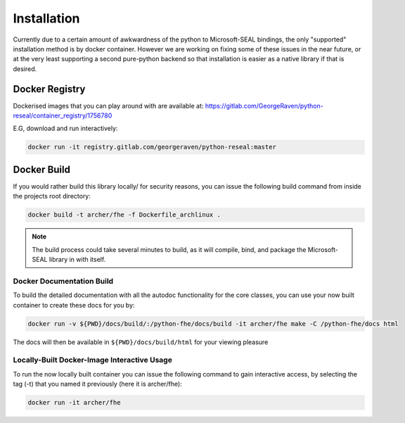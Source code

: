 .. pyrtd documentation master file, created by
   sphinx-quickstart on Mon Aug 26 13:30:29 2019.
   You can adapt this file completely to your liking, but it should at least
   contain the root `toctree` directive.

Installation
############

Currently due to a certain amount of awkwardness of the python to Microsoft-SEAL bindings, the only "supported" installation method is by docker container.
However we are working on fixing some of these issues in the near future, or at the very least supporting a second pure-python backend so that installation is easier as a native library if that is desired.

Docker Registry
+++++++++++++++

Dockerised images that you can play around with are available at: https://gitlab.com/GeorgeRaven/python-reseal/container_registry/1756780

E.G, download and run interactively:

.. code-block:: bash

  docker run -it registry.gitlab.com/georgeraven/python-reseal:master

.. _section_docker_build:

Docker Build
++++++++++++

If you would rather build this library locally/ for security reasons, you can issue the following build command from inside the projects root directory:

.. code-block:: bash

  docker build -t archer/fhe -f Dockerfile_archlinux .

.. note::

  The build process could take several minutes to build, as it will compile, bind, and package the Microsoft-SEAL library in with itself.

Docker Documentation Build
--------------------------

To build the detailed documentation with all the autodoc functionality for the core classes, you can use your now built container to create these docs for you by:

.. code-block:: bash

  docker run -v ${PWD}/docs/build/:/python-fhe/docs/build -it archer/fhe make -C /python-fhe/docs html

The docs will then be available in ``${PWD}/docs/build/html`` for your viewing pleasure

Locally-Built Docker-Image Interactive Usage
--------------------------------------------

To run the now locally built container you can issue the following command to gain interactive access, by selecting the tag (-t) that you named it previously (here it is archer/fhe):

.. code-block:: bash

  docker run -it archer/fhe
